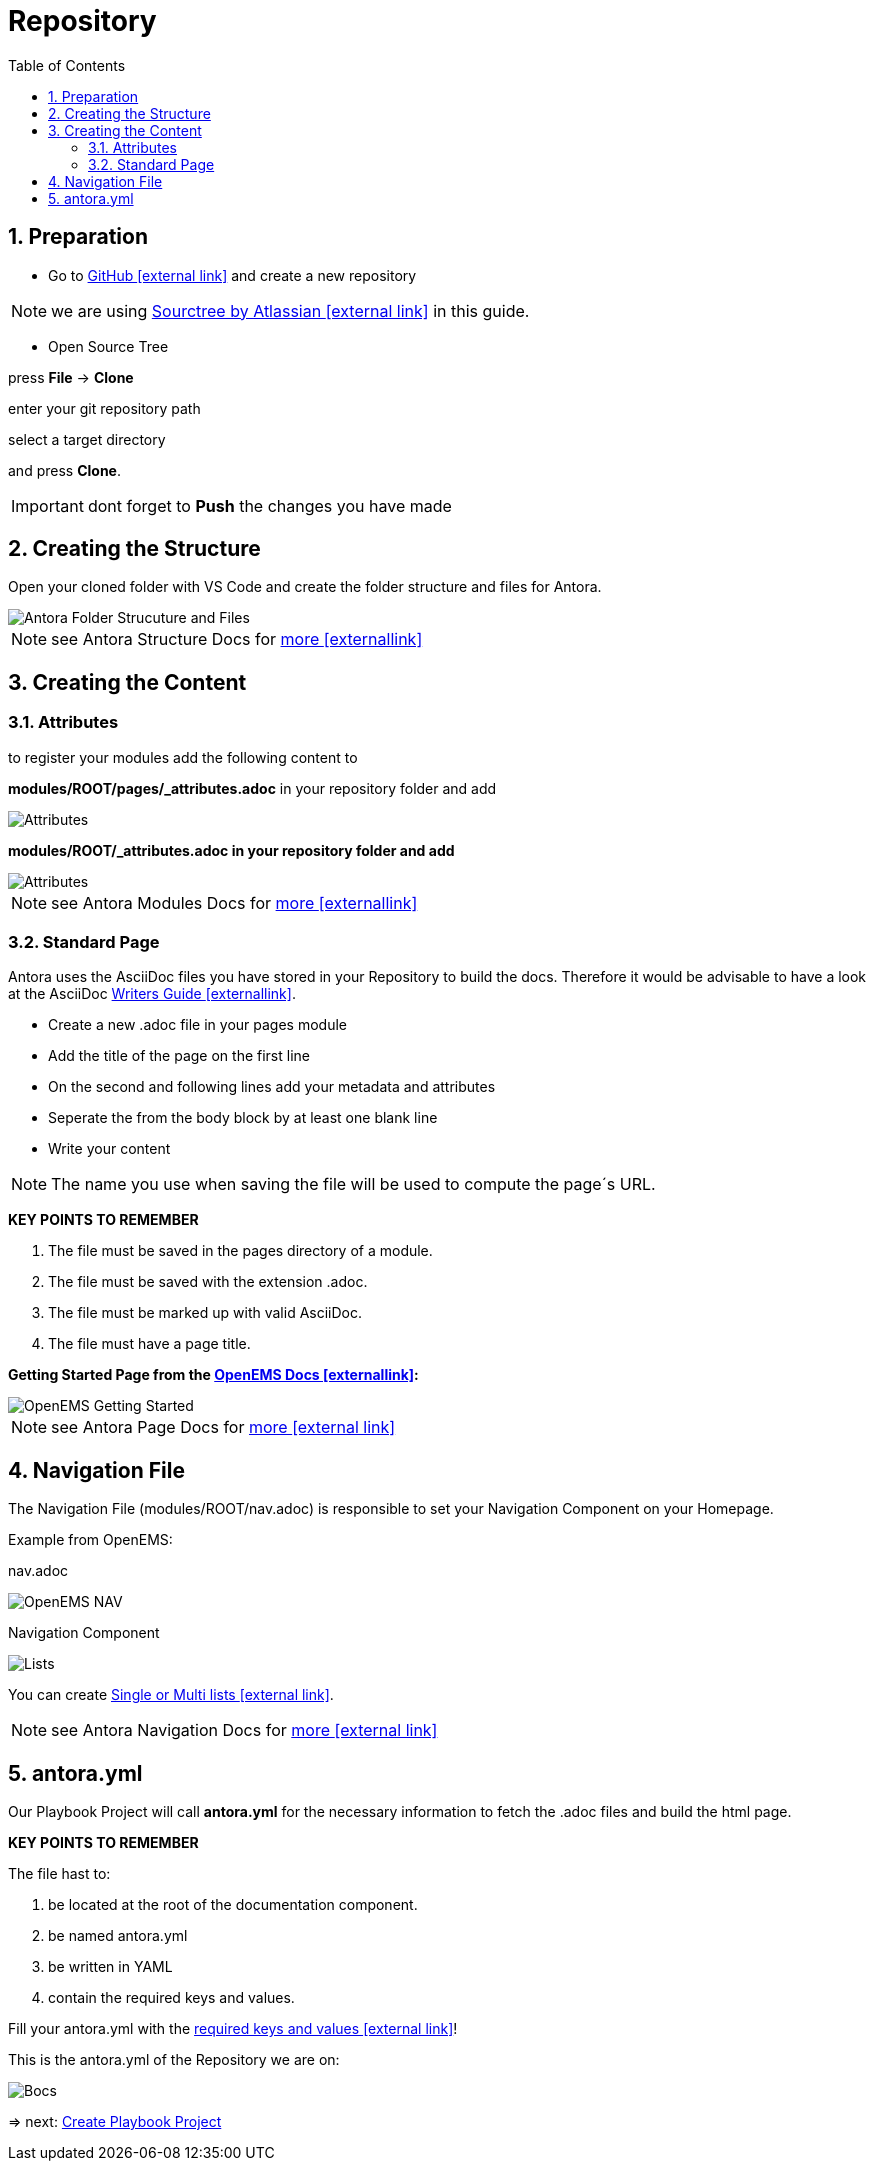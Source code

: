 = Repository
:sectnums:
:sectnumlevels: 4
:toc:
:toclevels: 4
:experimental:
:keywords: AsciiDoc
:source-highlighter: highlight.js
:icons: font

== Preparation

- Go to https://github.com/[GitHub icon:external link[]] and create a new repository

NOTE: we are using https://www.sourcetreeapp.com/[Sourctree by Atlassian icon:external-link[]] in this guide.

- Open Source Tree

press btn:[File] -> btn:[Clone]

enter your git repository path

select a target directory

and press btn:[Clone].

IMPORTANT: dont forget to btn:[Push] the changes you have made

== Creating the Structure

Open your cloned folder with VS Code and create the folder structure and files for Antora.

image::structureantora.png[Antora Folder Strucuture and Files]

NOTE: see Antora Structure Docs for https://docs.antora.org/antora/1.1/component-structure/[more icon:externallink[]]

== Creating the Content
=== Attributes

to register your modules add the following content  to

*modules/ROOT/pages/_attributes.adoc* in your repository folder and add

image::navpages.png[Attributes]

*modules/ROOT/_attributes.adoc in your repository folder and add* 

image::attributis.png[Attributes]

NOTE: see Antora Modules Docs for https://docs.antora.org/antora/1.0/modules/[more icon:externallink[]]

=== Standard Page

Antora uses the AsciiDoc files you have stored in your Repository to build the docs. Therefore it would be advisable to have a look at the AsciiDoc https://asciidoctor.org/docs/asciidoc-writers-guide/[Writers Guide icon:externallink[]].

- Create a new .adoc file in your pages module
- Add the title of the page on the first line
- On the second and following lines add your metadata and attributes
- Seperate the from the body block by at least one blank line
- Write your content

NOTE: The name you use when saving the file will be used to compute the page´s URL.

*KEY POINTS TO REMEMBER*

. The file must be saved in the pages directory of a module.

. The file must be saved with the extension .adoc.

. The file must be marked up with valid AsciiDoc.

. The file must have a page title.

*Getting Started Page from the http://openems.io/openems/latest/gettingstarted.html[OpenEMS Docs icon:externallink[]]:*

image::examplepage.png[OpenEMS Getting Started]

NOTE: see Antora Page Docs for https://docs.antora.org/antora/1.0/page/[more icon:external link[]]

== Navigation File

The Navigation File (modules/ROOT/nav.adoc) is responsible to set your Navigation Component on your Homepage.

Example from OpenEMS:

nav.adoc

image::nav.png[OpenEMS NAV]

Navigation Component

image::lists2.png[Lists]

You can create https://docs.antora.org/antora/1.1/navigation/list-structures/[Single or Multi lists icon:external link[]].

NOTE: see Antora Navigation Docs for https://docs.antora.org/antora/1.1/navigation/[more icon:external link[]]

== antora.yml

Our Playbook Project will call *antora.yml* for the necessary information to fetch the .adoc files and build the html page.

*KEY POINTS TO REMEMBER*

The file hast to:

. be located at the root of the documentation component.

. be named antora.yml

. be written in YAML

. contain the required keys and values.

Fill your antora.yml with the https://docs.antora.org/antora/1.0/component-descriptor/[required keys and values icon:external link[]]!

This is the antora.yml of the Repository we are on:

image::bocsyml.png[Bocs]

=> next: xref:gettingstarted/playbook.adoc[Create Playbook Project]